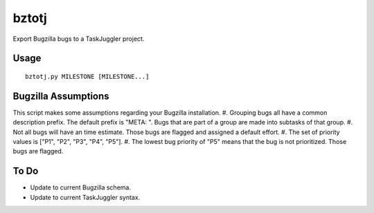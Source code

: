 bztotj
======

Export Bugzilla bugs to a TaskJuggler project.

Usage
-----
::

    bztotj.py MILESTONE [MILESTONE...]

Bugzilla Assumptions
--------------------

This script makes some assumptions regarding your Bugzilla installation.
#. Grouping bugs all have a common description prefix.  The default prefix is "META: ".  Bugs that are part of a group are made into subtasks of that group.
#. Not all bugs will have an time estimate.  Those bugs are flagged and assigned a default effort.
#. The set of priority values is ["P1", "P2", "P3", "P4", "P5"].
#. The lowest bug priority of "P5" means that the bug is not prioritized.  Those bugs are flagged.

To Do
-----

* Update to current Bugzilla schema.
* Update to current TaskJuggler syntax.
